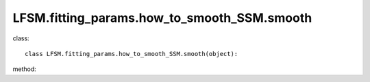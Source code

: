 LFSM.fitting_params.how_to_smooth_SSM.smooth
=======================================================
class::

   class LFSM.fitting_params.how_to_smooth_SSM.smooth(object):

method:

.. py:function:: __init__(self, Nside, v, index_type, I_E_form, using_raw_diffuse)
   
   initial parameter function

   :param int Nside: The Nside value one choose in healpix mode, must be 2^N.
   :param v float: The frequency of output sky map
   :param str index_type: ('constant_index_minus_I_E', 'freq_dependence_index_minus_I_E', 'pixel_dependence_index_minus_I_E'), one of them can be choose as different type of spectral index one need to consider.
   :param str I_E_form: ('seiffert'), the form of extragalactic component except for CMB.
   :param bool using_raw_diffuse: if True, using the raw input data without smoothing.
   
.. py:function:: add_5()

   return the (l, b, pixel_value) array for fitting the params of emissivity.

   :return: (longtitude, latitude, pixel_value) in healpix mode with Nside was set
   :rtype: np.array

   
   
   


   
   
